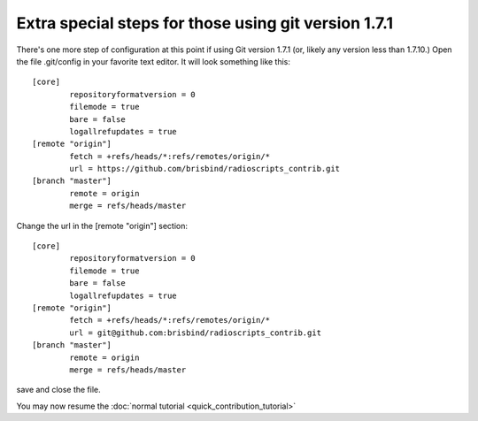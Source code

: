Extra special steps for those using git version 1.7.1
=====================================================

There's one more step of configuration at this point if using Git
version 1.7.1 (or, likely any version less than 1.7.10.) Open
the file .git/config in your favorite text editor. It will look
something like this::
   
   [core]
           repositoryformatversion = 0
           filemode = true
           bare = false
           logallrefupdates = true
   [remote "origin"]
           fetch = +refs/heads/*:refs/remotes/origin/*
           url = https://github.com/brisbind/radioscripts_contrib.git
   [branch "master"]
           remote = origin
           merge = refs/heads/master
      
Change the url in the [remote "origin"] section::
   
   [core]
           repositoryformatversion = 0
           filemode = true
           bare = false
           logallrefupdates = true
   [remote "origin"]
           fetch = +refs/heads/*:refs/remotes/origin/*
           url = git@github.com:brisbind/radioscripts_contrib.git
   [branch "master"]
           remote = origin
           merge = refs/heads/master

save and close the file.

You may now resume the :doc:`normal tutorial <quick_contribution_tutorial>`
